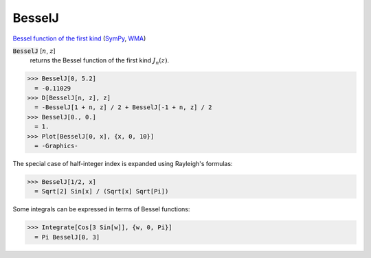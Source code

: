 BesselJ
=======

`Bessel function of the first kind <https://en.wikipedia.org/wiki/Bessel_function#Bessel_functions_of_the_first_kind:_J%CE%B1>`_ (`SymPy <https://docs.sympy.org/latest/modules/functions/special.html#sympy.functions.special.bessel.besselj>`_, `WMA <https://reference.wolfram.com/language/ref/BesselJ.html>`_)


:code:`BesselJ` [:math:`n`, :math:`z`]
    returns the Bessel function of the first kind :math:`J_n(z)`.





>>> BesselJ[0, 5.2]
  = -0.11029
>>> D[BesselJ[n, z], z]
  = -BesselJ[1 + n, z] / 2 + BesselJ[-1 + n, z] / 2
>>> BesselJ[0., 0.]
  = 1.
>>> Plot[BesselJ[0, x], {x, 0, 10}]
  = -Graphics-

The special case of half-integer index is expanded using Rayleigh's formulas:

>>> BesselJ[1/2, x]
  = Sqrt[2] Sin[x] / (Sqrt[x] Sqrt[Pi])

Some integrals can be expressed in terms of Bessel functions:

>>> Integrate[Cos[3 Sin[w]], {w, 0, Pi}]
  = Pi BesselJ[0, 3]
